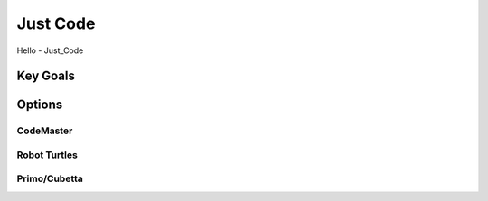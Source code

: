 Just Code
*********
Hello - Just_Code


Key Goals
===========================

Options
=======

CodeMaster
-----------

Robot Turtles
-------------

Primo/Cubetta
-------------